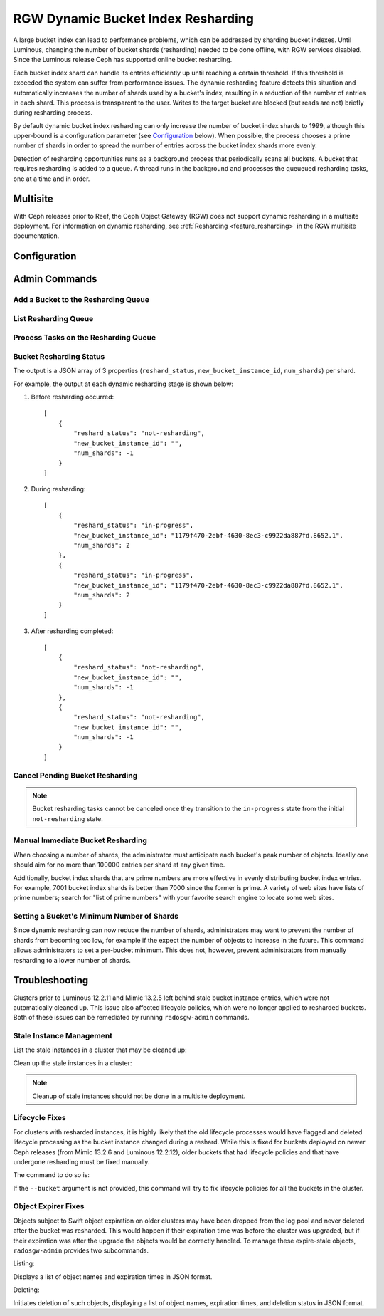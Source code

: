 .. _rgw_dynamic_bucket_index_resharding:

===================================
RGW Dynamic Bucket Index Resharding
===================================

.. versionadded:: Luminous

A large bucket index can lead to performance problems, which can
be addressed by sharding bucket indexes.
Until Luminous, changing the number of bucket shards (resharding)
needed to be done offline, with RGW services disabled.
Since the Luminous release Ceph has supported online bucket resharding.

Each bucket index shard can handle its entries efficiently up until
reaching a certain threshold. If this threshold is
exceeded the system can suffer from performance issues. The dynamic
resharding feature detects this situation and automatically increases
the number of shards used by a bucket's index, resulting in a
reduction of the number of entries in each shard. This
process is transparent to the user. Writes to the target bucket
are blocked (but reads are not) briefly during resharding process.

By default dynamic bucket index resharding can only increase the
number of bucket index shards to 1999, although this upper-bound is a
configuration parameter (see `Configuration`_ below). When
possible, the process chooses a prime number of shards in order to
spread the number of entries across the bucket index
shards more evenly.

Detection of resharding opportunities runs as a background process
that periodically
scans all buckets. A bucket that requires resharding is added to
a queue. A thread runs in the background and processes the queueued
resharding tasks, one at a time and in order.

Multisite
=========

With Ceph releases prior to Reef, the Ceph Object Gateway (RGW) does not support
dynamic resharding in a
multisite deployment. For information on dynamic resharding, see
:ref:`Resharding <feature_resharding>` in the RGW multisite documentation.

Configuration
=============

.. confval:: rgw_dynamic_resharding
.. confval:: rgw_max_objs_per_shard
.. confval:: rgw_max_dynamic_shards
.. confval:: rgw_reshard_bucket_lock_duration
.. confval:: rgw_reshard_thread_interval
.. confval:: rgw_reshard_num_logs

Admin Commands
==============

Add a Bucket to the Resharding Queue
------------------------------------

.. prompt:: bash #

   radosgw-admin reshard add --bucket <bucket_name> --num-shards <new number of shards>

List Resharding Queue
---------------------

.. prompt:: bash #

   radosgw-admin reshard list

Process Tasks on the Resharding Queue
-------------------------------------

.. prompt:: bash #

   radosgw-admin reshard process

Bucket Resharding Status
------------------------

.. prompt:: bash #

   radosgw-admin reshard status --bucket <bucket_name>

The output is a JSON array of 3 properties (``reshard_status``, ``new_bucket_instance_id``, ``num_shards``) per shard.

For example, the output at each dynamic resharding stage is shown below:

#. Before resharding occurred:

   ::

     [
         {
             "reshard_status": "not-resharding",
             "new_bucket_instance_id": "",
             "num_shards": -1
         }
     ]

#. During resharding:

   ::

     [
         {
             "reshard_status": "in-progress",
             "new_bucket_instance_id": "1179f470-2ebf-4630-8ec3-c9922da887fd.8652.1",
             "num_shards": 2
         },
         {
             "reshard_status": "in-progress",
             "new_bucket_instance_id": "1179f470-2ebf-4630-8ec3-c9922da887fd.8652.1",
             "num_shards": 2
         }
     ]

#. After resharding completed:

   ::

     [
         {
             "reshard_status": "not-resharding",
             "new_bucket_instance_id": "",
             "num_shards": -1
         },
         {
             "reshard_status": "not-resharding",
             "new_bucket_instance_id": "",
             "num_shards": -1
         }
     ]


Cancel Pending Bucket Resharding
--------------------------------

.. note::

  Bucket resharding tasks cannot be canceled once they transition to
  the ``in-progress`` state from the initial ``not-resharding`` state.

.. prompt:: bash #

   radosgw-admin reshard cancel --bucket <bucket_name>

Manual Immediate Bucket Resharding
----------------------------------

.. prompt:: bash #

   radosgw-admin bucket reshard --bucket <bucket_name> --num-shards <new number of shards>

When choosing a number of shards, the administrator must anticipate each
bucket's peak number of objects. Ideally one should aim for no
more than 100000 entries per shard at any given time.

Additionally, bucket index shards that are prime numbers are more effective
in evenly distributing bucket index entries.
For example, 7001 bucket index shards is better than 7000
since the former is prime. A variety of web sites have lists of prime
numbers; search for "list of prime numbers" with your favorite
search engine to locate some web sites.

Setting a Bucket's Minimum Number of Shards
-------------------------------------------

.. prompt:: bash #

   radosgw-admin bucket set-min-shards --bucket <bucket_name> --num-shards <min number of shards>

Since dynamic resharding can now reduce the number of shards,
administrators may want to prevent the number of shards from becoming
too low, for example if the expect the number of objects to increase
in the future. This command allows administrators to set a per-bucket
minimum. This does not, however, prevent administrators from manually
resharding to a lower number of shards.

Troubleshooting
===============

Clusters prior to Luminous 12.2.11 and Mimic 13.2.5 left behind stale bucket
instance entries, which were not automatically cleaned up. This issue also affected
lifecycle policies, which were no longer applied to resharded buckets. Both of
these issues can be remediated by running ``radosgw-admin`` commands.

Stale Instance Management
-------------------------

List the stale instances in a cluster that may be cleaned up:

.. prompt:: bash #

   radosgw-admin reshard stale-instances list

Clean up the stale instances in a cluster:

.. prompt:: bash #

   radosgw-admin reshard stale-instances delete

.. note:: Cleanup of stale instances should not be done in a multisite deployment.


Lifecycle Fixes
---------------

For clusters with resharded instances, it is highly likely that the old
lifecycle processes would have flagged and deleted lifecycle processing as the
bucket instance changed during a reshard. While this is fixed for buckets
deployed on newer Ceph releases (from Mimic 13.2.6 and Luminous 12.2.12),
older buckets that had lifecycle policies and that have undergone
resharding must be fixed manually.

The command to do so is:

.. prompt:: bash #

   radosgw-admin lc reshard fix --bucket {bucketname}


If the ``--bucket`` argument is not provided, this
command will try to fix lifecycle policies for all the buckets in the cluster.

Object Expirer Fixes
--------------------

Objects subject to Swift object expiration on older clusters may have
been dropped from the log pool and never deleted after the bucket was
resharded. This would happen if their expiration time was before the
cluster was upgraded, but if their expiration was after the upgrade
the objects would be correctly handled. To manage these expire-stale
objects, ``radosgw-admin`` provides two subcommands.

Listing:

.. prompt:: bash #

   radosgw-admin objects expire-stale list --bucket {bucketname}

Displays a list of object names and expiration times in JSON format.

Deleting:

.. prompt:: bash #

   radosgw-admin objects expire-stale rm --bucket {bucketname}

Initiates deletion of such objects, displaying a list of object names, expiration times, and deletion status in JSON format.
